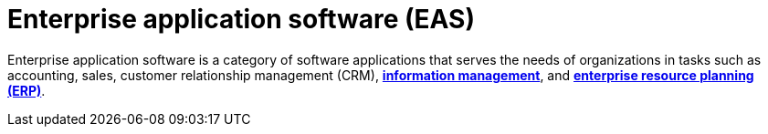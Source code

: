 = Enterprise application software (EAS)

Enterprise application software is a category of software applications that serves the needs of organizations in tasks such as accounting, sales, customer relationship management (CRM), *link:./management-information-systems.adoc[information management]*, and *link:./enterprise-resource-planning.adoc[enterprise resource planning (ERP)]*.
